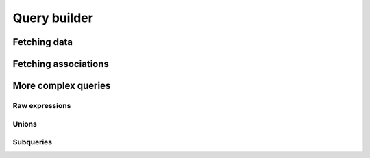 Query builder
#############

.. todo::

    Introduction to builder.

Fetching data
=============


Fetching associations
=====================


More complex queries
====================

Raw expressions
---------------

Unions
------

Subqueries
----------

